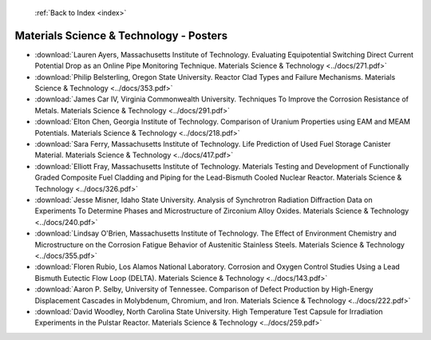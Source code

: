  :ref:`Back to Index <index>`

Materials Science & Technology - Posters
----------------------------------------

* :download:`Lauren Ayers, Massachusetts Institute of Technology. Evaluating Equipotential Switching Direct Current Potential Drop as an Online Pipe Monitoring Technique. Materials Science & Technology <../docs/271.pdf>`
* :download:`Philip Belsterling, Oregon State University. Reactor Clad Types and Failure Mechanisms. Materials Science & Technology <../docs/353.pdf>`
* :download:`James Car IV, Virginia Commonwealth University. Techniques To Improve the Corrosion Resistance of Metals. Materials Science & Technology <../docs/291.pdf>`
* :download:`Elton Chen, Georgia Institute of Technology. Comparison of Uranium Properties using EAM and MEAM Potentials. Materials Science & Technology <../docs/218.pdf>`
* :download:`Sara Ferry, Massachusetts Institute of Technology. Life Prediction of Used Fuel Storage Canister Material. Materials Science & Technology <../docs/417.pdf>`
* :download:`Elliott Fray, Massachusetts Institute of Technology. Materials Testing and Development of Functionally Graded Composite Fuel Cladding and Piping for the Lead-Bismuth Cooled Nuclear Reactor. Materials Science & Technology <../docs/326.pdf>`
* :download:`Jesse Misner, Idaho State University. Analysis of Synchrotron Radiation Diffraction Data on Experiments To Determine Phases and Microstructure of Zirconium Alloy Oxides. Materials Science & Technology <../docs/240.pdf>`
* :download:`Lindsay O'Brien, Massachusetts Institute of Technology. The Effect of Environment Chemistry and Microstructure on the Corrosion Fatigue Behavior of Austenitic Stainless Steels. Materials Science & Technology <../docs/355.pdf>`
* :download:`Floren Rubio, Los Alamos National Laboratory. Corrosion and Oxygen Control Studies Using a Lead Bismuth Eutectic Flow Loop (DELTA). Materials Science & Technology <../docs/143.pdf>`
* :download:`Aaron P. Selby, University of Tennessee. Comparison of Defect Production by High-Energy Displacement Cascades in Molybdenum, Chromium, and Iron. Materials Science & Technology <../docs/222.pdf>`
* :download:`David Woodley, North Carolina State University. High Temperature Test Capsule for Irradiation Experiments in the Pulstar Reactor. Materials Science & Technology <../docs/259.pdf>`
